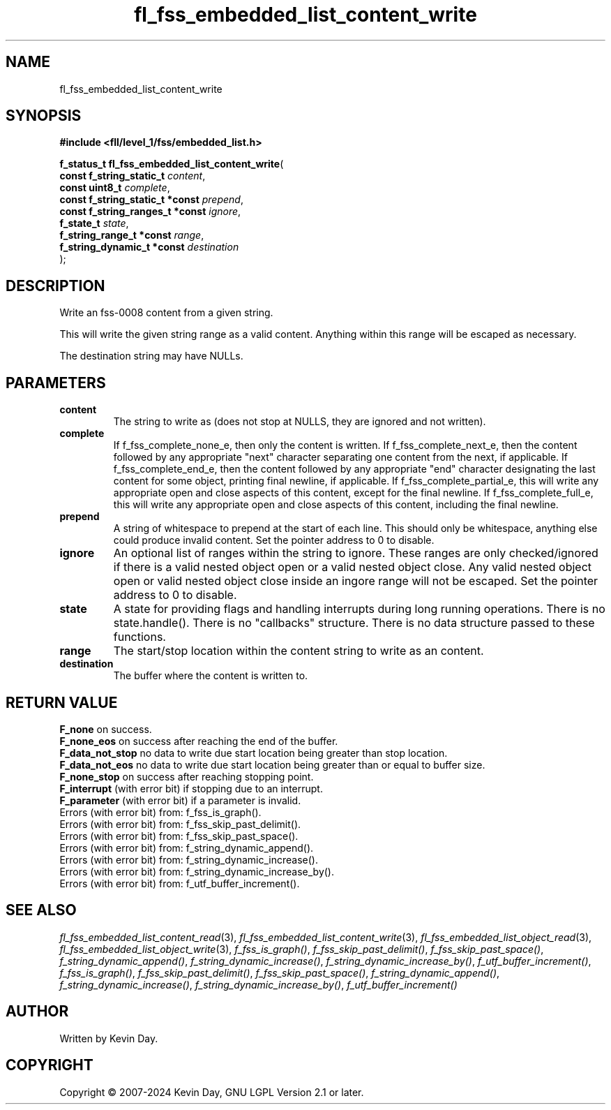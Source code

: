 .TH fl_fss_embedded_list_content_write "3" "February 2024" "FLL - Featureless Linux Library 0.6.9" "Library Functions"
.SH "NAME"
fl_fss_embedded_list_content_write
.SH SYNOPSIS
.nf
.B #include <fll/level_1/fss/embedded_list.h>
.sp
\fBf_status_t fl_fss_embedded_list_content_write\fP(
    \fBconst f_string_static_t        \fP\fIcontent\fP,
    \fBconst uint8_t                  \fP\fIcomplete\fP,
    \fBconst f_string_static_t *const \fP\fIprepend\fP,
    \fBconst f_string_ranges_t *const \fP\fIignore\fP,
    \fBf_state_t                      \fP\fIstate\fP,
    \fBf_string_range_t *const        \fP\fIrange\fP,
    \fBf_string_dynamic_t *const      \fP\fIdestination\fP
);
.fi
.SH DESCRIPTION
.PP
Write an fss-0008 content from a given string.
.PP
This will write the given string range as a valid content. Anything within this range will be escaped as necessary.
.PP
The destination string may have NULLs.
.SH PARAMETERS
.TP
.B content
The string to write as (does not stop at NULLS, they are ignored and not written).

.TP
.B complete
If f_fss_complete_none_e, then only the content is written. If f_fss_complete_next_e, then the content followed by any appropriate "next" character separating one content from the next, if applicable. If f_fss_complete_end_e, then the content followed by any appropriate "end" character designating the last content for some object, printing final newline, if applicable. If f_fss_complete_partial_e, this will write any appropriate open and close aspects of this content, except for the final newline. If f_fss_complete_full_e, this will write any appropriate open and close aspects of this content, including the final newline.

.TP
.B prepend
A string of whitespace to prepend at the start of each line. This should only be whitespace, anything else could produce invalid content. Set the pointer address to 0 to disable.

.TP
.B ignore
An optional list of ranges within the string to ignore. These ranges are only checked/ignored if there is a valid nested object open or a valid nested object close. Any valid nested object open or valid nested object close inside an ingore range will not be escaped. Set the pointer address to 0 to disable.

.TP
.B state
A state for providing flags and handling interrupts during long running operations. There is no state.handle(). There is no "callbacks" structure. There is no data structure passed to these functions.

.TP
.B range
The start/stop location within the content string to write as an content.

.TP
.B destination
The buffer where the content is written to.

.SH RETURN VALUE
.PP
\fBF_none\fP on success.
.br
\fBF_none_eos\fP on success after reaching the end of the buffer.
.br
\fBF_data_not_stop\fP no data to write due start location being greater than stop location.
.br
\fBF_data_not_eos\fP no data to write due start location being greater than or equal to buffer size.
.br
\fBF_none_stop\fP on success after reaching stopping point.
.br
\fBF_interrupt\fP (with error bit) if stopping due to an interrupt.
.br
\fBF_parameter\fP (with error bit) if a parameter is invalid.
.br
Errors (with error bit) from: f_fss_is_graph().
.br
Errors (with error bit) from: f_fss_skip_past_delimit().
.br
Errors (with error bit) from: f_fss_skip_past_space().
.br
Errors (with error bit) from: f_string_dynamic_append().
.br
Errors (with error bit) from: f_string_dynamic_increase().
.br
Errors (with error bit) from: f_string_dynamic_increase_by().
.br
Errors (with error bit) from: f_utf_buffer_increment().
.SH SEE ALSO
.PP
.nh
.ad l
\fIfl_fss_embedded_list_content_read\fP(3), \fIfl_fss_embedded_list_content_write\fP(3), \fIfl_fss_embedded_list_object_read\fP(3), \fIfl_fss_embedded_list_object_write\fP(3), \fIf_fss_is_graph()\fP, \fIf_fss_skip_past_delimit()\fP, \fIf_fss_skip_past_space()\fP, \fIf_string_dynamic_append()\fP, \fIf_string_dynamic_increase()\fP, \fIf_string_dynamic_increase_by()\fP, \fIf_utf_buffer_increment()\fP, \fIf_fss_is_graph()\fP, \fIf_fss_skip_past_delimit()\fP, \fIf_fss_skip_past_space()\fP, \fIf_string_dynamic_append()\fP, \fIf_string_dynamic_increase()\fP, \fIf_string_dynamic_increase_by()\fP, \fIf_utf_buffer_increment()\fP
.ad
.hy
.SH AUTHOR
Written by Kevin Day.
.SH COPYRIGHT
.PP
Copyright \(co 2007-2024 Kevin Day, GNU LGPL Version 2.1 or later.
